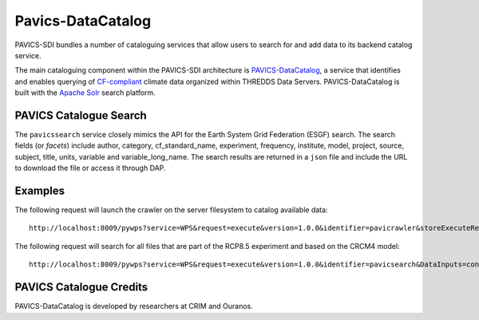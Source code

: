 Pavics-DataCatalog 
==================

PAVICS-SDI bundles a number of cataloguing services that allow users to search for and add data to its backend catalog service. 

The main cataloguing component within the PAVICS-SDI architecture is `PAVICS-DataCatalog <https://www.github.com/ouranosinc/PAVICS-DataCatalog/>`_, a service that identifies and enables querying of `CF-compliant <http://cfconventions.org/>`_ climate data organized within THREDDS Data Servers. PAVICS-DataCatalog is built with the `Apache Solr <https://lucene.apache.org/solr/>`_ search platform.

PAVICS Catalogue Search
-----------------------
The ``pavicssearch`` service closely mimics the API for the Earth System Grid Federation (ESGF) search. The search fields (or *facets*) include author, category, cf_standard_name, experiment, frequency, institute, model, project, source, subject, title, units, variable and variable_long_name. The search results are returned in a ``json`` file and include the URL to download the file or access it through DAP.

Examples
--------
The following request will launch the crawler on the server filesystem to catalog available data::

  http://localhost:8009/pywps?service=WPS&request=execute&version=1.0.0&identifier=pavicrawler&storeExecuteResponse=true&status=true&DataInputs=

The following request will search for all files that are part of the RCP8.5 experiment and based on the CRCM4 model::
 
  http://localhost:8009/pywps?service=WPS&request=execute&version=1.0.0&identifier=pavicsearch&DataInputs=constraints=model:CRCM4,experiment:rcp85

PAVICS Catalogue Credits
------------------------
PAVICS-DataCatalog is developed by researchers at CRIM and Ouranos.
